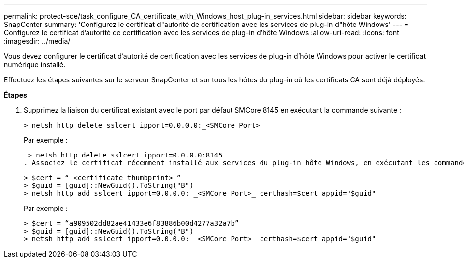 ---
permalink: protect-sce/task_configure_CA_certificate_with_Windows_host_plug-in_services.html 
sidebar: sidebar 
keywords: SnapCenter 
summary: 'Configurez le certificat d"autorité de certification avec les services de plug-in d"hôte Windows' 
---
= Configurez le certificat d'autorité de certification avec les services de plug-in d'hôte Windows
:allow-uri-read: 
:icons: font
:imagesdir: ../media/


Vous devez configurer le certificat d'autorité de certification avec les services de plug-in d'hôte Windows pour activer le certificat numérique installé.

Effectuez les étapes suivantes sur le serveur SnapCenter et sur tous les hôtes du plug-in où les certificats CA sont déjà déployés.

*Étapes*

. Supprimez la liaison du certificat existant avec le port par défaut SMCore 8145 en exécutant la commande suivante :
+
`> netsh http delete sslcert ipport=0.0.0.0:_<SMCore Port>`

+
Par exemple :

+
 > netsh http delete sslcert ipport=0.0.0.0:8145
. Associez le certificat récemment installé aux services du plug-in hôte Windows, en exécutant les commandes suivantes :
+
....
> $cert = “_<certificate thumbprint>_”
> $guid = [guid]::NewGuid().ToString("B")
> netsh http add sslcert ipport=0.0.0.0: _<SMCore Port>_ certhash=$cert appid="$guid"
....
+
Par exemple :

+
....
> $cert = “a909502dd82ae41433e6f83886b00d4277a32a7b”
> $guid = [guid]::NewGuid().ToString("B")
> netsh http add sslcert ipport=0.0.0.0: _<SMCore Port>_ certhash=$cert appid="$guid"
....

